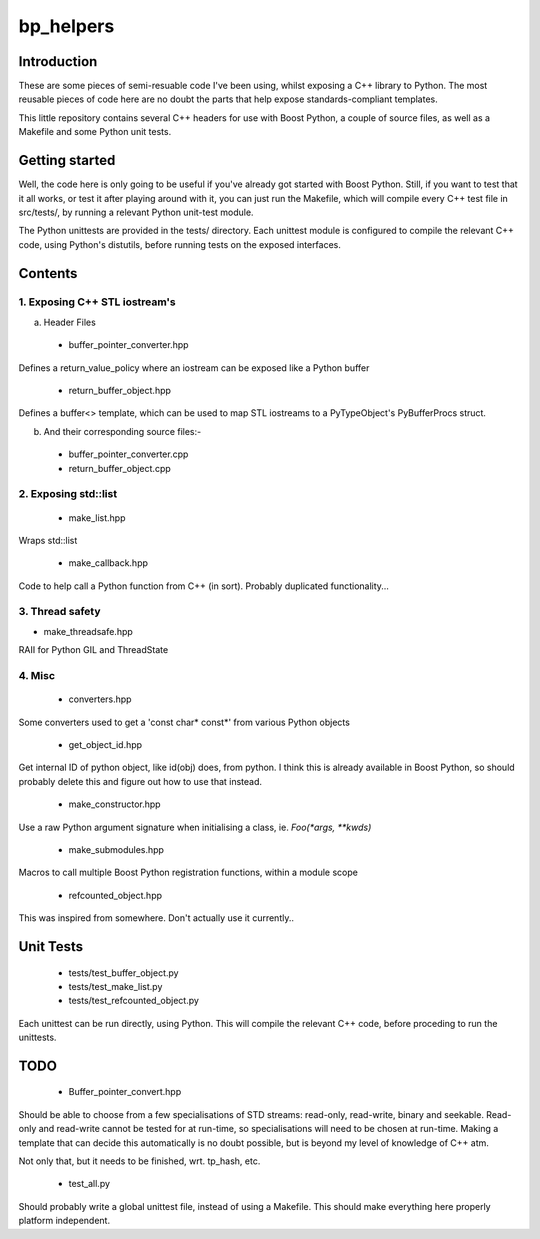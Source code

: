 ############
  bp_helpers
############


Introduction
============

These are some pieces of semi-resuable code I've been using, whilst exposing
a C++ library to Python. The most reusable pieces of code here are no
doubt the parts that help expose standards-compliant templates.

This little repository contains several C++ headers for use with Boost
Python, a couple of source files, as well as a Makefile and some
Python unit tests.


Getting started
===============

Well, the code here is only going to be useful if you've already got 
started with Boost Python. Still, if you want to test that it all works,
or test it after playing around with it, you can just run the Makefile, 
which will compile every C++ test file in src/tests/, by running a relevant 
Python unit-test module.

The Python unittests are provided in the tests/ directory. Each unittest
module is configured to compile the relevant C++ code, using Python's distutils, 
before running tests on the exposed interfaces.


Contents
========

1. Exposing C++ STL iostream's
------------------------------

a. Header Files

  - buffer_pointer_converter.hpp
Defines a return_value_policy where an iostream can be exposed like a Python buffer

  - return_buffer_object.hpp
Defines a buffer<> template, which can be used to map STL iostreams to a PyTypeObject's
PyBufferProcs struct.

b. And their corresponding source files:-

  - buffer_pointer_converter.cpp

  - return_buffer_object.cpp

2. Exposing std::list
---------------------

  - make_list.hpp
Wraps std::list

  - make_callback.hpp
Code to help call a Python function from C++ (in sort).
Probably duplicated functionality...

3. Thread safety
----------------

- make_threadsafe.hpp

RAII for Python GIL and ThreadState


4. Misc
-------

  - converters.hpp
Some converters used to get a 'const char* const*' from various Python objects

  - get_object_id.hpp
Get internal ID of python object, like id(obj) does, from python. I think this is 
already available in Boost Python, so should probably delete this and figure out 
how to use that instead.

  - make_constructor.hpp
Use a raw Python argument signature when initialising a class, ie. `Foo(*args, **kwds)`

  - make_submodules.hpp
Macros to call multiple Boost Python registration functions, within a module scope

  - refcounted_object.hpp
This was inspired from somewhere. Don't actually use it currently..

Unit Tests
==========

  - tests/test_buffer_object.py

  - tests/test_make_list.py

  - tests/test_refcounted_object.py

Each unittest can be run directly, using Python. This will compile the relevant C++ code,
before proceding to run the unittests.

TODO
====

  - Buffer_pointer_convert.hpp

Should be able to choose from a few specialisations of STD streams: read-only, read-write,
binary and seekable. Read-only and read-write cannot be tested for at run-time, so 
specialisations will need to be chosen at run-time. Making a template that can decide this
automatically is no doubt possible, but is beyond my level of knowledge of C++ atm.

Not only that, but it needs to be finished, wrt. tp_hash, etc.

  - test_all.py

Should probably write a global unittest file, instead of using a Makefile. This should make
everything here properly platform independent.
